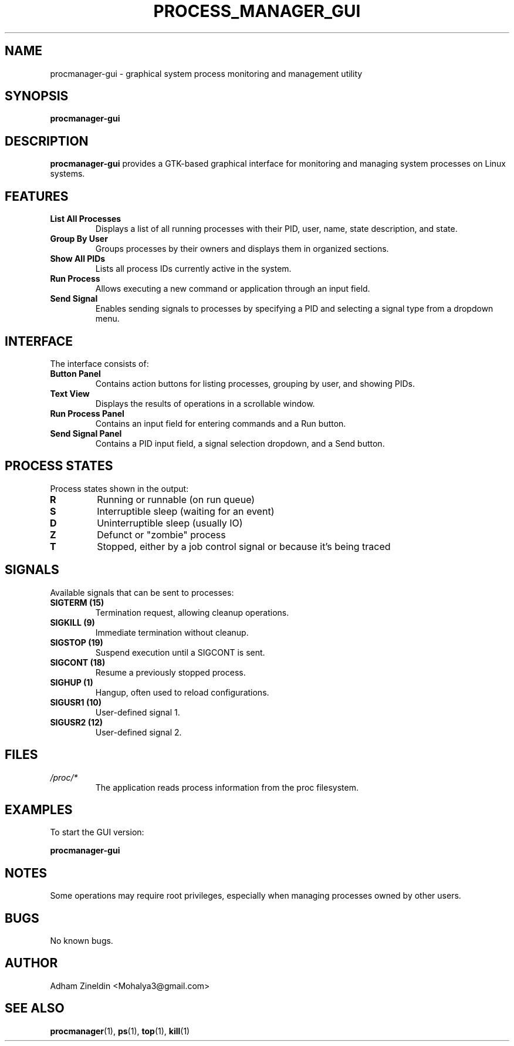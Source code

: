 .TH PROCESS_MANAGER_GUI 1 "April 2024" "Version 1.0" "User Commands"
.SH NAME
procmanager-gui \- graphical system process monitoring and management utility
.SH SYNOPSIS
.B procmanager-gui
.SH DESCRIPTION
.B procmanager-gui
provides a GTK-based graphical interface for monitoring and managing system processes on Linux systems.
.SH FEATURES
.TP
.B List All Processes
Displays a list of all running processes with their PID, user, name, state description, and state.
.TP
.B Group By User
Groups processes by their owners and displays them in organized sections.
.TP
.B Show All PIDs
Lists all process IDs currently active in the system.
.TP
.B Run Process
Allows executing a new command or application through an input field.
.TP
.B Send Signal
Enables sending signals to processes by specifying a PID and selecting a signal type from a dropdown menu.
.SH INTERFACE
The interface consists of:
.TP
.B Button Panel
Contains action buttons for listing processes, grouping by user, and showing PIDs.
.TP
.B Text View
Displays the results of operations in a scrollable window.
.TP
.B Run Process Panel
Contains an input field for entering commands and a Run button.
.TP
.B Send Signal Panel
Contains a PID input field, a signal selection dropdown, and a Send button.
.SH PROCESS STATES
Process states shown in the output:
.TP
.B R
Running or runnable (on run queue)
.TP
.B S
Interruptible sleep (waiting for an event)
.TP
.B D
Uninterruptible sleep (usually IO)
.TP
.B Z
Defunct or "zombie" process
.TP
.B T
Stopped, either by a job control signal or because it's being traced
.SH SIGNALS
Available signals that can be sent to processes:
.TP
.B SIGTERM (15)
Termination request, allowing cleanup operations.
.TP
.B SIGKILL (9)
Immediate termination without cleanup.
.TP
.B SIGSTOP (19)
Suspend execution until a SIGCONT is sent.
.TP
.B SIGCONT (18)
Resume a previously stopped process.
.TP
.B SIGHUP (1)
Hangup, often used to reload configurations.
.TP
.B SIGUSR1 (10)
User-defined signal 1.
.TP
.B SIGUSR2 (12)
User-defined signal 2.
.SH FILES
.TP
.I /proc/*
The application reads process information from the proc filesystem.
.SH EXAMPLES
.PP
To start the GUI version:
.PP
.B procmanager-gui
.SH NOTES
Some operations may require root privileges, especially when managing processes owned by other users.
.SH BUGS
No known bugs.
.SH AUTHOR
Adham Zineldin <Mohalya3@gmail.com>
.SH SEE ALSO
.BR procmanager (1),
.BR ps (1),
.BR top (1),
.BR kill (1) 